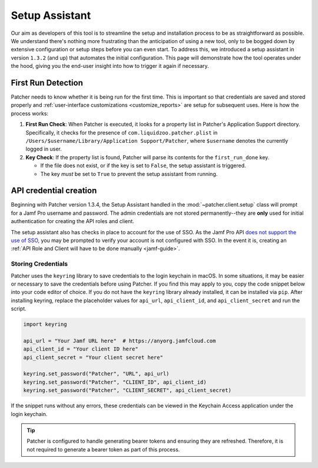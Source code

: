 .. _setup:

===============
Setup Assistant
===============

Our aim as developers of this tool is to streamline the setup and installation process to be as straightforward as possible. We understand there's nothing more frustrating than the anticipation of using a new tool, only to be bogged down by extensive configuration or setup steps before you can even start. To address this, we introduced a setup assistant in version ``1.3.2`` (and up) that automates the initial configuration. This page will demonstrate how the tool operates under the hood, giving you the end-user insight into how to trigger it again if necessary.

First Run Detection
-------------------

Patcher needs to know whether it is being run for the first time. This is important so that credentials are saved and stored properly and :ref:`user-interface customizations <customize_reports>` are setup for subsequent uses. Here is how the process works:

1. **First Run Check**: When Patcher is executed, it looks for a property list in Patcher's Application Support directory. Specifically, it checks for the presence of ``com.liquidzoo.patcher.plist`` in ``/Users/$username/Library/Application Support/Patcher``, where ``$username`` denotes the currently logged in user.

2. **Key Check**: If the property list is found, Patcher will parse its contents for the ``first_run_done`` key.

   - If the file does not exist, or if the key is set to ``False``, the setup assistant is triggered.
   - The key *must* be set to ``True`` to prevent the setup assistant from running.

API credential creation
-----------------------

Beginning with Patcher version 1.3.4, the Setup Assistant handled in the :mod:`~patcher.client.setup` class will prompt for a Jamf Pro username and password. The admin credentials are not stored permanently--they are **only** used for initial authentication for creating the API roles and client.

The setup assistant also has checks in place to account for the use of SSO. As the Jamf Pro API `does not support the use of SSO, <https://developer.jamf.com/jamf-pro/docs/jamf-pro-api-overview#authentication-and-authorization>`_ you may be prompted to verify your account is not configured with SSO. In the event it is, creating an :ref:`API Role and Client will have to be done manually <jamf-guide>`.

Storing Credentials
^^^^^^^^^^^^^^^^^^^

Patcher uses the ``keyring`` library to save credentials to the login keychain in macOS. In some situations, it may be easier or necessary to save the credentials before using Patcher. If you find this may apply to you, copy the code snippet below into your code editor of choice. If you do not have the ``keyring`` library already installed, it can be installed via ``pip``. After installing keyring, replace the placeholder values for ``api_url``, ``api_client_id``, and ``api_client_secret`` and run the script.

.. code-block:: python

    import keyring

    api_url = "Your Jamf URL here"  # https://anyorg.jamfcloud.com
    api_client_id = "Your client ID here"
    api_client_secret = "Your client secret here"

    keyring.set_password("Patcher", "URL", api_url)
    keyring.set_password("Patcher", "CLIENT_ID", api_client_id)
    keyring.set_password("Patcher", "CLIENT_SECRET", api_client_secret)

If the snippet runs without any errors, these credentials can be viewed in the Keychain Access application under the login keychain.

.. tip::

    Patcher is configured to handle generating bearer tokens and ensuring they are refreshed. Therefore, it is not required to generate a bearer token as part of this process.
